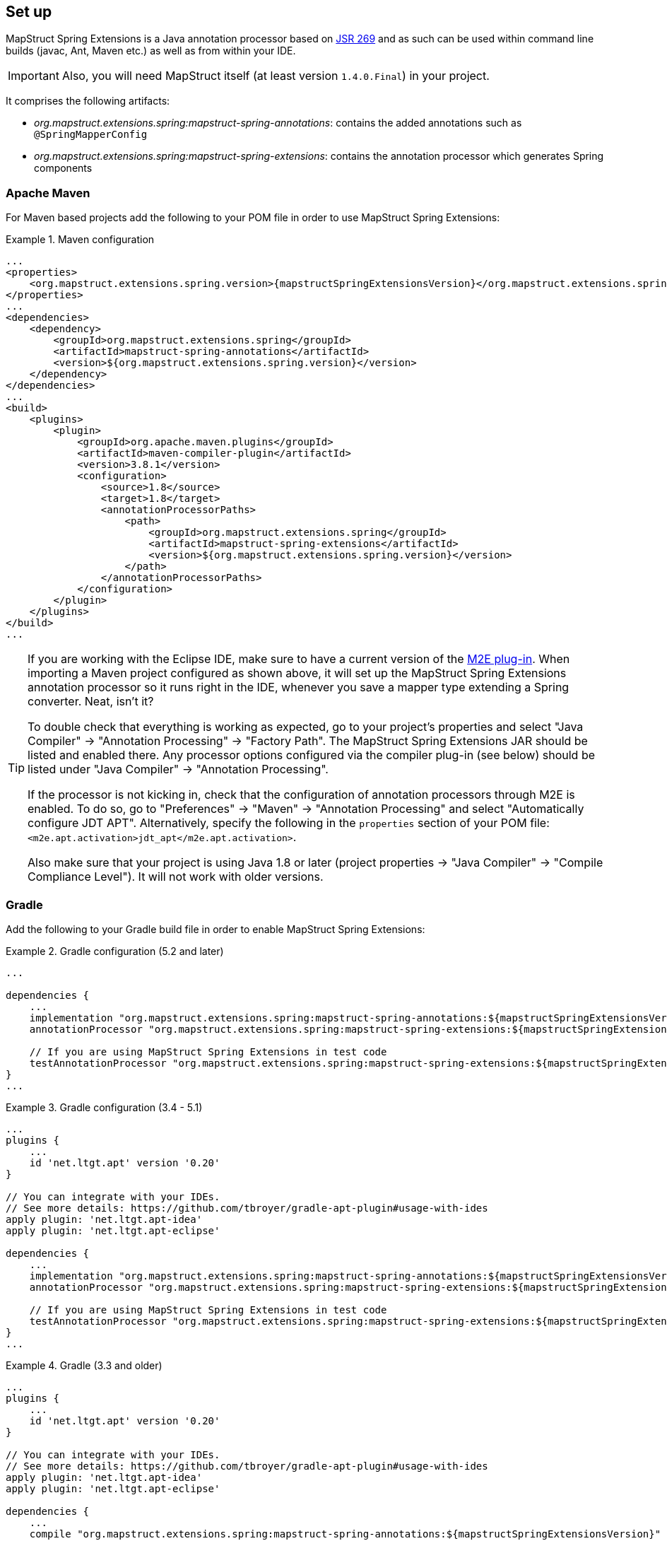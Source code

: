 [[setup]]
== Set up

MapStruct Spring Extensions is a Java annotation processor based on http://www.jcp.org/en/jsr/detail?id=269[JSR 269] and as such can be used within command line builds (javac, Ant, Maven etc.) as well as from within your IDE.

IMPORTANT: Also, you will need MapStruct itself (at least version `1.4.0.Final`) in your project.

It comprises the following artifacts:

* _org.mapstruct.extensions.spring:mapstruct-spring-annotations_: contains the added annotations such as `@SpringMapperConfig`
* _org.mapstruct.extensions.spring:mapstruct-spring-extensions_: contains the annotation processor which generates Spring components

=== Apache Maven

For Maven based projects add the following to your POM file in order to use MapStruct Spring Extensions:

.Maven configuration
====
[source, xml, linenums]
[subs="verbatim,attributes"]
----
...
<properties>
    <org.mapstruct.extensions.spring.version>{mapstructSpringExtensionsVersion}</org.mapstruct.extensions.spring.version>
</properties>
...
<dependencies>
    <dependency>
        <groupId>org.mapstruct.extensions.spring</groupId>
        <artifactId>mapstruct-spring-annotations</artifactId>
        <version>${org.mapstruct.extensions.spring.version}</version>
    </dependency>
</dependencies>
...
<build>
    <plugins>
        <plugin>
            <groupId>org.apache.maven.plugins</groupId>
            <artifactId>maven-compiler-plugin</artifactId>
            <version>3.8.1</version>
            <configuration>
                <source>1.8</source>
                <target>1.8</target>
                <annotationProcessorPaths>
                    <path>
                        <groupId>org.mapstruct.extensions.spring</groupId>
                        <artifactId>mapstruct-spring-extensions</artifactId>
                        <version>${org.mapstruct.extensions.spring.version}</version>
                    </path>
                </annotationProcessorPaths>
            </configuration>
        </plugin>
    </plugins>
</build>
...
----
====

[TIP]
====
If you are working with the Eclipse IDE, make sure to have a current version of the http://www.eclipse.org/m2e/[M2E plug-in].
When importing a Maven project configured as shown above, it will set up the MapStruct Spring Extensions annotation processor so it runs right in the IDE, whenever you save a mapper type extending a Spring converter.
Neat, isn't it?

To double check that everything is working as expected, go to your project's properties and select "Java Compiler" -> "Annotation Processing" -> "Factory Path".
The MapStruct Spring Extensions JAR should be listed and enabled there.
Any processor options configured via the compiler plug-in (see below) should be listed under "Java Compiler" -> "Annotation Processing".

If the processor is not kicking in, check that the configuration of annotation processors through M2E is enabled.
To do so, go to "Preferences" -> "Maven" -> "Annotation Processing" and select "Automatically configure JDT APT".
Alternatively, specify the following in the `properties` section of your POM file: `<m2e.apt.activation>jdt_apt</m2e.apt.activation>`.

Also make sure that your project is using Java 1.8 or later (project properties -> "Java Compiler" -> "Compile Compliance Level").
It will not work with older versions.
====

=== Gradle

Add the following to your Gradle build file in order to enable MapStruct Spring Extensions:

.Gradle configuration (5.2 and later)
====
[source, groovy, linenums]
[subs="verbatim,attributes"]
----
...

dependencies {
    ...
    implementation "org.mapstruct.extensions.spring:mapstruct-spring-annotations:${mapstructSpringExtensionsVersion}"
    annotationProcessor "org.mapstruct.extensions.spring:mapstruct-spring-extensions:${mapstructSpringExtensionsVersion}"

    // If you are using MapStruct Spring Extensions in test code
    testAnnotationProcessor "org.mapstruct.extensions.spring:mapstruct-spring-extensions:${mapstructSpringExtensionsVersion}"
}
...
----
====
.Gradle configuration (3.4 - 5.1)
====
[source, groovy, linenums]
[subs="verbatim,attributes"]
----
...
plugins {
    ...
    id 'net.ltgt.apt' version '0.20'
}

// You can integrate with your IDEs.
// See more details: https://github.com/tbroyer/gradle-apt-plugin#usage-with-ides
apply plugin: 'net.ltgt.apt-idea'
apply plugin: 'net.ltgt.apt-eclipse'

dependencies {
    ...
    implementation "org.mapstruct.extensions.spring:mapstruct-spring-annotations:${mapstructSpringExtensionsVersion}"
    annotationProcessor "org.mapstruct.extensions.spring:mapstruct-spring-extensions:${mapstructSpringExtensionsVersion}"

    // If you are using MapStruct Spring Extensions in test code
    testAnnotationProcessor "org.mapstruct.extensions.spring:mapstruct-spring-extensions:${mapstructSpringExtensionsVersion}"
}
...
----
====
.Gradle (3.3 and older)
====
[source, groovy, linenums]
[subs="verbatim,attributes"]
----
...
plugins {
    ...
    id 'net.ltgt.apt' version '0.20'
}

// You can integrate with your IDEs.
// See more details: https://github.com/tbroyer/gradle-apt-plugin#usage-with-ides
apply plugin: 'net.ltgt.apt-idea'
apply plugin: 'net.ltgt.apt-eclipse'

dependencies {
    ...
    compile "org.mapstruct.extensions.spring:mapstruct-spring-annotations:${mapstructSpringExtensionsVersion}"
    annotationProcessor "org.mapstruct.extensions.spring:mapstruct-spring-extensions:${mapstructSpringExtensionsVersion}"

    // If you are using MapStruct Spring Extensions in test code
    testAnnotationProcessor "org.mapstruct.extensions.spring:mapstruct-spring-extensions:${mapstructSpringExtensionsVersion}"
}
...
----
====


=== Apache Ant

Add the `javac` task configured as follows to your _build.xml_ file in order to enable MapStruct Spring Extensions in your Ant-based project. Adjust the paths as required for your project layout.

.Ant configuration
====
[source, xml, linenums]
[subs="verbatim,attributes"]
----
...
<javac
    srcdir="src/main/java"
    destdir="target/classes"
    classpath="path/to/mapstruct-spring-annotations{mapstructSpringExtensionsVersion}.jar">
    <compilerarg line="-processorpath path/to/mapstruct-spring-extensions-{mapstructSpringExtensionsVersion}.jar"/>
    <compilerarg line="-s target/generated-sources"/>
</javac>
...
----
====
